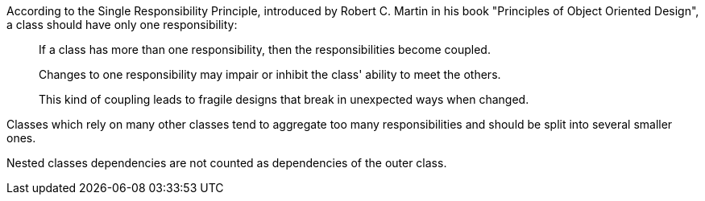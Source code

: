 According to the Single Responsibility Principle, introduced by Robert C. Martin in his book "Principles of Object Oriented Design", a class should have only one responsibility:


____
If a class has more than one responsibility, then the responsibilities become coupled.

Changes to one responsibility may impair or inhibit the class' ability to meet the others.

This kind of coupling leads to fragile designs that break in unexpected ways when changed.

____

Classes which rely on many other classes tend to aggregate too many responsibilities and should be split into several smaller ones.

Nested classes dependencies are not counted as dependencies of the outer class.
